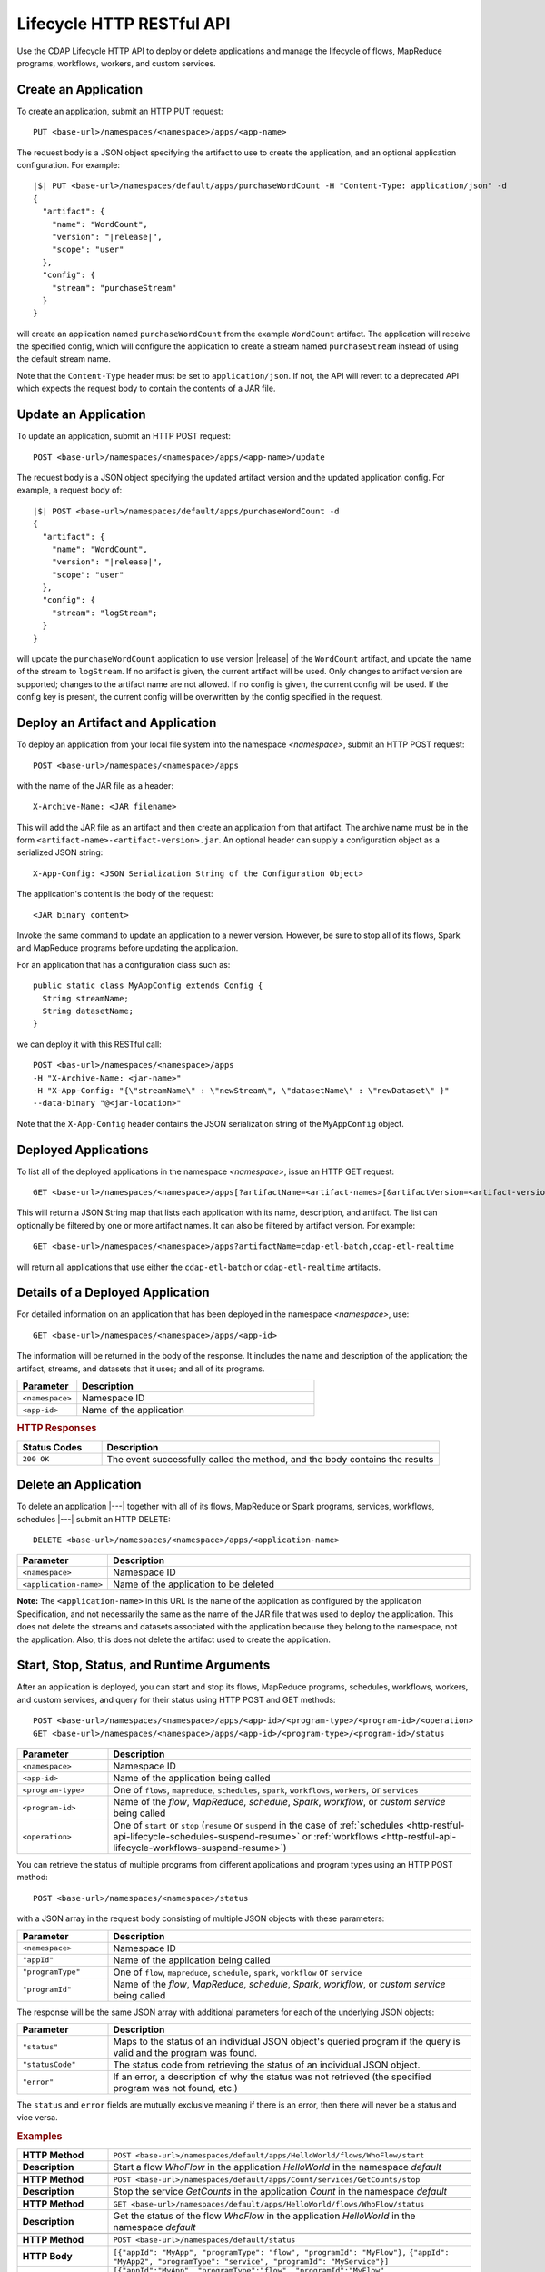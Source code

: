 .. meta::
    :author: Cask Data, Inc.
    :description: HTTP RESTful Interface to the Cask Data Application Platform
    :copyright: Copyright © 2014-2015 Cask Data, Inc.

.. _http-restful-api-lifecycle:

==========================
Lifecycle HTTP RESTful API
==========================

Use the CDAP Lifecycle HTTP API to deploy or delete applications and manage the lifecycle of 
flows, MapReduce programs, workflows, workers, and custom services.

.. highlight:: console

.. _http-restful-api-lifecycle-create-app:

Create an Application
---------------------
To create an application, submit an HTTP PUT request::

  PUT <base-url>/namespaces/<namespace>/apps/<app-name>

The request body is a JSON object specifying the artifact to use to create the application,
and an optional application configuration. For example:
 
.. container:: highlight

  .. parsed-literal::
    |$| PUT <base-url>/namespaces/default/apps/purchaseWordCount -H "Content-Type: application/json" -d
    {
      "artifact": {
        "name": "WordCount",
        "version": "|release|",
        "scope": "user"
      },
      "config": {
        "stream": "purchaseStream"
      }
    } 

will create an application named ``purchaseWordCount`` from the example ``WordCount`` artifact. The application
will receive the specified config, which will configure the application to create a stream named
``purchaseStream`` instead of using the default stream name. 

Note that the ``Content-Type`` header must be set to ``application/json``. If not, the API will
revert to a deprecated API which expects the request body to contain the contents
of a JAR file. 

Update an Application
---------------------
To update an application, submit an HTTP POST request::

  POST <base-url>/namespaces/<namespace>/apps/<app-name>/update

The request body is a JSON object specifying the updated artifact version and the updated application
config. For example, a request body of:

.. container:: highlight

  .. parsed-literal::
    |$| POST <base-url>/namespaces/default/apps/purchaseWordCount -d 
    {
      "artifact": {
        "name": "WordCount",
        "version": "|release|",
        "scope": "user"
      },
      "config": {
        "stream": "logStream";
      }
    }

will update the ``purchaseWordCount`` application to use version |release| of the ``WordCount`` artifact,
and update the name of the stream to ``logStream``. If no artifact is given, the current artifact will be
used. Only changes to artifact version are supported; changes to the artifact name are not allowed. If no
config is given, the current config will be used. If the config key is present, the current config will be
overwritten by the config specified in the request.

Deploy an Artifact and Application
----------------------------------
To deploy an application from your local file system into the namespace *<namespace>*,
submit an HTTP POST request::

  POST <base-url>/namespaces/<namespace>/apps

with the name of the JAR file as a header::

  X-Archive-Name: <JAR filename>

This will add the JAR file as an artifact and then create an application from that artifact.
The archive name must be in the form ``<artifact-name>-<artifact-version>.jar``.
An optional header can supply a configuration object as a serialized JSON string:

::

  X-App-Config: <JSON Serialization String of the Configuration Object>

The application's content is the body of the request::

  <JAR binary content>

Invoke the same command to update an application to a newer version.
However, be sure to stop all of its flows, Spark and MapReduce programs before updating the application.

For an application that has a configuration class such as::

  public static class MyAppConfig extends Config {
    String streamName;
    String datasetName;
  }

we can deploy it with this RESTful call::

  POST <bas-url>/namespaces/<namespace>/apps
  -H "X-Archive-Name: <jar-name>"
  -H "X-App-Config: "{\"streamName\" : \"newStream\", \"datasetName\" : \"newDataset\" }"
  --data-binary "@<jar-location>"

Note that the ``X-App-Config`` header contains the JSON serialization string of the ``MyAppConfig`` object.

Deployed Applications
---------------------

To list all of the deployed applications in the namespace *<namespace>*, issue an HTTP
GET request::

  GET <base-url>/namespaces/<namespace>/apps[?artifactName=<artifact-names>[&artifactVersion=<artifact-version>]]

This will return a JSON String map that lists each application with its name, description, and artifact.
The list can optionally be filtered by one or more artifact names. It can also be filtered by artifact version.
For example::

  GET <base-url>/namespaces/<namespace>/apps?artifactName=cdap-etl-batch,cdap-etl-realtime

will return all applications that use either the ``cdap-etl-batch`` or ``cdap-etl-realtime`` artifacts.


Details of a Deployed Application
---------------------------------

For detailed information on an application that has been deployed in the namespace
*<namespace>*, use::

  GET <base-url>/namespaces/<namespace>/apps/<app-id>

The information will be returned in the body of the response. It includes the name and description
of the application; the artifact, streams, and datasets that it uses; and all of its programs.

.. list-table::
   :widths: 20 80
   :header-rows: 1

   * - Parameter
     - Description
   * - ``<namespace>``
     - Namespace ID
   * - ``<app-id>``
     - Name of the application

.. rubric:: HTTP Responses

.. list-table::
   :widths: 20 80
   :header-rows: 1

   * - Status Codes
     - Description
   * - ``200 OK``
     - The event successfully called the method, and the body contains the results


Delete an Application
---------------------
To delete an application |---| together with all of its flows, MapReduce or Spark
programs, services, workflows, schedules |---| submit an HTTP DELETE::

  DELETE <base-url>/namespaces/<namespace>/apps/<application-name>

.. list-table::
   :widths: 20 80
   :header-rows: 1

   * - Parameter
     - Description
   * - ``<namespace>``
     - Namespace ID
   * - ``<application-name>``
     - Name of the application to be deleted

**Note:** The ``<application-name>`` in this URL is the name of the application
as configured by the application Specification,
and not necessarily the same as the name of the JAR file that was used to deploy the application.
This does not delete the streams and datasets associated with the application
because they belong to the namespace, not the application.
Also, this does not delete the artifact used to create the application.


.. _http-restful-api-lifecycle-start-stop-status:

Start, Stop, Status, and Runtime Arguments
------------------------------------------
After an application is deployed, you can start and stop its flows, MapReduce 
programs, schedules, workflows, workers, and custom services, and query for their status using HTTP POST and GET methods::

  POST <base-url>/namespaces/<namespace>/apps/<app-id>/<program-type>/<program-id>/<operation>
  GET <base-url>/namespaces/<namespace>/apps/<app-id>/<program-type>/<program-id>/status

.. list-table::
   :widths: 20 80
   :header-rows: 1

   * - Parameter
     - Description
   * - ``<namespace>``
     - Namespace ID
   * - ``<app-id>``
     - Name of the application being called
   * - ``<program-type>``
     - One of ``flows``, ``mapreduce``, ``schedules``, ``spark``, ``workflows``, ``workers``, or ``services``
   * - ``<program-id>``
     - Name of the *flow*, *MapReduce*, *schedule*, *Spark*, *workflow*, or *custom service*
       being called
   * - ``<operation>``
     - One of ``start`` or ``stop`` (``resume`` or ``suspend`` in the case of 
       :ref:`schedules <http-restful-api-lifecycle-schedules-suspend-resume>` or
       :ref:`workflows <http-restful-api-lifecycle-workflows-suspend-resume>`)
     
You can retrieve the status of multiple programs from different applications and program types
using an HTTP POST method::

  POST <base-url>/namespaces/<namespace>/status

with a JSON array in the request body consisting of multiple JSON objects with these parameters:

.. list-table::
   :widths: 20 80
   :header-rows: 1

   * - Parameter
     - Description
   * - ``<namespace>``
     - Namespace ID
   * - ``"appId"``
     - Name of the application being called
   * - ``"programType"``
     - One of ``flow``, ``mapreduce``, ``schedule``, ``spark``, ``workflow`` or ``service``
   * - ``"programId"``
     - Name of the *flow*, *MapReduce*, *schedule*, *Spark*, *workflow*, or *custom service*
       being called

The response will be the same JSON array with additional parameters for each of the underlying JSON objects:

.. list-table::
   :widths: 20 80
   :header-rows: 1

   * - Parameter
     - Description
   * - ``"status"``
     - Maps to the status of an individual JSON object's queried program
       if the query is valid and the program was found.
   * - ``"statusCode"``
     - The status code from retrieving the status of an individual JSON object.
   * - ``"error"``
     - If an error, a description of why the status was not retrieved (the specified program was not found, etc.)

The ``status`` and ``error`` fields are mutually exclusive meaning if there is an error,
then there will never be a status and vice versa.

.. rubric::  Examples

.. list-table::
   :widths: 20 80
   :stub-columns: 1

   * - HTTP Method
     - ``POST <base-url>/namespaces/default/apps/HelloWorld/flows/WhoFlow/start``
   * - Description
     - Start a flow *WhoFlow* in the application *HelloWorld* in the namespace *default*
   * - 
     - 
   * - HTTP Method
     - ``POST <base-url>/namespaces/default/apps/Count/services/GetCounts/stop``
   * - Description
     - Stop the service *GetCounts* in the application *Count* in the namespace *default*
   * - 
     - 
   * - HTTP Method
     - ``GET <base-url>/namespaces/default/apps/HelloWorld/flows/WhoFlow/status``
   * - Description
     - Get the status of the flow *WhoFlow* in the application *HelloWorld* in the namespace *default*
   * - 
     - 
   * - HTTP Method
     - ``POST <base-url>/namespaces/default/status``
   * - HTTP Body
     - ``[{"appId": "MyApp", "programType": "flow", "programId": "MyFlow"},``
       ``{"appId": "MyApp2", "programType": "service", "programId": "MyService"}]``
   * - HTTP Response
     - ``[{"appId":"MyApp", "programType":"flow", "programId":"MyFlow", "status":"RUNNING", "statusCode":200},``
       ``{"appId":"MyApp2", "programType":"service", "programId":"MyService",``
       ``"error":"Program not found", "statusCode":404}]``
   * - Description
     - Attempt to get the status of the flow *MyFlow* in the application *MyApp* and of the service *MyService*
       in the application *MyApp2* in the namespace *default*

When starting an program, you can optionally specify runtime arguments as a JSON map in the request body::

  POST <base-url>/namespaces/default/apps/HelloWorld/flows/WhoFlow/start

with the arguments as a JSON string in the body::

  {"foo":"bar","this":"that"}

CDAP will use these these runtime arguments only for this single invocation of the
program.

.. topic::  **Note: Runtime Arguments RESTful API Deprecated**

    As of *CDAP v2.8.0*, *Runtime Arguments RESTful API* have been deprecated, pending removal in a later version.
    Replace all use of *Runtime Arguments RESTful API* with :ref:`Preferences RESTful API <http-restful-api-v3-preferences>`.
    *Preferences RESTful API* will have feature-parity with *Runtime Arguments RESTful API* as of the version in which
    *Runtime Arguments RESTful API* are removed.

To save the runtime arguments so that CDAP will use them every time you start the program,
issue an HTTP PUT with the parameter ``runtimeargs``::

  PUT <base-url>/namespaces/default/apps/HelloWorld/flows/WhoFlow/runtimeargs

with the arguments as a JSON string in the body::

  {"foo":"bar","this":"that"}

To retrieve the runtime arguments saved for an application's program, issue an HTTP GET 
request to the program's URL using the same parameter ``runtimeargs``::

  GET <base-url>/namespaces/default/apps/HelloWorld/flows/WhoFlow/runtimeargs

This will return the saved runtime arguments in JSON format.

Container Information
---------------------

To find out the address of an program's container host and the container’s debug port, you can query
CDAP for a flow or service’s live info via an HTTP GET method::

  GET <base-url>/namespaces/<namespace>/apps/<app-id>/<program-type>/<program-id>/live-info

.. list-table::
   :widths: 20 80
   :header-rows: 1

   * - Parameter
     - Description
   * - ``<namespace>``
     - Namespace ID
   * - ``<app-id>``
     - Name of the application being called
   * - ``<program-type>``
     - One of ``flows``, ``workers``, or ``services``
   * - ``<program-id>``
     - Name of the program (*flow* or *custom service*)

Example::

  GET <base-url>/namespaces/default/apps/WordCount/flows/WordCounter/live-info

The response is formatted in JSON; an example of this is shown in 
:ref:`CDAP Testing and Debugging. <developers:debugging-distributed>`


.. _http-restful-api-lifecycle-scale:

Scaling
-------

You can retrieve the instance count executing different components from various applications and
different program types using an HTTP POST method::

  POST <base-url>/namespaces/<namespace>/instances

.. list-table::
   :widths: 20 80
   :header-rows: 1

   * - Parameter
     - Description
   * - ``<namespace>``
     - Namespace ID

with a JSON array in the request body consisting of multiple JSON objects with these parameters:

.. list-table::
   :widths: 20 80
   :header-rows: 1

   * - Parameter
     - Description
   * - ``"appId"``
     - Name of the application being called
   * - ``"programType"``
     - One of ``flow``, ``service``, or ``worker``
   * - ``"programId"``
     - Name of the program (*flow*, *service*, or *worker*) being called
   * - ``"runnableId"``
     - Name of the *flowlet*, only required if the program type is ``flow``

The response will be the same JSON array with additional parameters for each of the underlying JSON objects:

.. list-table::
   :widths: 20 80
   :header-rows: 1

   * - Parameter
     - Description
   * - ``"requested"``
     - Number of instances the user requested for the program defined by the individual JSON object's parameters
   * - ``"provisioned"``
     - Number of instances that are actually running for the program defined by the individual JSON object's parameters.
   * - ``"statusCode"``
     - The status code from retrieving the instance count of an individual JSON object.
   * - ``"error"``
     - If an error, a description of why the status was not retrieved (the specified program was not found,
       the requested JSON object was missing a parameter, etc.)

**Note:** The ``requested`` and ``provisioned`` fields are mutually exclusive of the ``error`` field.

.. rubric:: Example

.. list-table::
   :widths: 20 80
   :stub-columns: 1

   * - HTTP Method
     - ``POST <base-url>/namespaces/default/instances``
   * - HTTP Body
     - ``[{"appId":"MyApp1","programType":"Flow","programId":"MyFlow1","runnableId":"MyFlowlet5"},``
       ``{"appId":"MyApp3","programType":"Service","programId":"MySvc1,"runnableId":"MyHandler1"}]``
   * - HTTP Response
     - ``[{"appId":"MyApp1","programType":"Flow","programId":"MyFlow1",``
       ``"runnableId":"MyFlowlet5","provisioned":2,"requested":2,"statusCode":200},``
       ``{"appId":"MyApp3","programType":"Service","programId":"MySvc1,``
       ``"runnableId":"MyHandler1","statusCode":404,"error":"Runnable: MyHandler1 not found"}]``
   * - Description
     - Try to get the instances of the flowlet *MyFlowlet5* in the flow *MyFlow1* in the
       application *MyApp1*, and the service handler *MyHandler1* in the user service
       *MySvc1* in the application *MyApp3*, all in the namespace *default*

.. _rest-scaling-flowlets:

Scaling Flowlets
................
You can query and set the number of instances executing a given flowlet
by using the ``instances`` parameter with HTTP GET and PUT methods::

  GET <base-url>/namespaces/<namespace>/apps/<app-id>/flows/<flow-id>/flowlets/<flowlet-id>/instances
  PUT <base-url>/namespaces/<namespace>/apps/<app-id>/flows/<flow-id>/flowlets/<flowlet-id>/instances

with the arguments as a JSON string in the body::

  { "instances" : <quantity> }

.. list-table::
   :widths: 20 80
   :header-rows: 1

   * - Parameter
     - Description
   * - ``<namespace>``
     - Namespace ID
   * - ``<app-id>``
     - Name of the application being called
   * - ``<flow-id>``
     - Name of the flow
   * - ``<flowlet-id>``
     - Name of the flowlet
   * - ``<quantity>``
     - Number of instances to be used

.. rubric:: Examples

.. list-table::
   :widths: 20 80
   :stub-columns: 1

   * - HTTP Method
     - ``GET <base-url>/namespaces/default/apps/HelloWorld/flows/WhoFlow/flowlets/saver/``
       ``instances``
   * - Description
     - Find out the number of instances of the flowlet *saver*
       in the flow *WhoFlow* of the application *HelloWorld* in the namespace *default*

.. list-table::
   :widths: 20 80
   :stub-columns: 1

   * - HTTP Method
     - ``PUT <base-url>/namespaces/default/apps/HelloWorld/flows/WhoFlow/flowlets/saver/``
       ``instances``

       with the arguments as a JSON string in the body::

         { "instances" : 2 }

   * - Description
     - Change the number of instances of the flowlet *saver* in the flow *WhoFlow* of the
       application *HelloWorld* in the namespace *default*

Scaling Services
................
You can query or change the number of instances of a service
by using the ``instances`` parameter with HTTP GET or PUT methods::

  GET <base-url>/namespaces/<namespace>/apps/<app-id>/services/<service-id>/instances
  PUT <base-url>/namespaces/<namespace>/apps/<app-id>/services/<service-id>/instances

with the arguments as a JSON string in the body::

  { "instances" : <quantity> }

.. list-table::
   :widths: 20 80
   :header-rows: 1

   * - Parameter
     - Description
   * - ``<namespace>``
     - Namespace ID
   * - ``<app-id>``
     - Name of the application
   * - ``<service-id>``
     - Name of the service
   * - ``<quantity>``
     - Number of instances to be used

.. rubric:: Example
.. list-table::
   :widths: 20 80
   :stub-columns: 1

   * - HTTP Method
     - ``GET <base-url>/namespaces/default/apps/PurchaseHistory/services/CatalogLookup/instances``
   * - Description
     - Retrieve the number of instances of the service *CatalogLookup* in the application
       *PurchaseHistory* in the namespace *default*

Scaling Workers
...............
You can query or change the number of instances of a worker by using the ``instances``
parameter with HTTP GET or PUT methods::

  GET <base-url>/namespaces/<namespace>/apps/<app-id>/workers/<worker-id>/instances
  PUT <base-url>/namespaces/<namespace>/apps/<app-id>/workers/<worker-id>/instances

with the arguments as a JSON string in the body::

  { "instances" : <quantity> }

.. list-table::
   :widths: 20 80
   :header-rows: 1

   * - Parameter
     - Description
   * - ``<namespace>``
     - Namespace ID
   * - ``<app-id>``
     - Name of the application
   * - ``<worker-id>``
     - Name of the worker
   * - ``<quantity>``
     - Number of instances to be used

Example
.......
.. list-table::
   :widths: 20 80
   :stub-columns: 1

   * - HTTP Method
     - ``GET <base-url>/namespaces/default/apps/HelloWorld/workers/DataWorker/instances``
       ``instances``
   * - Description
     - Retrieve the number of instances of the worker *DataWorker*
       in the application *HelloWorld* in the namespace *default*

.. _rest-program-runs:

Run Records and Schedules
-------------------------

To see all the runs of a selected program (flows, MapReduce programs, Spark programs, workflows, and
services), issue an HTTP GET to the program’s URL with the ``runs`` parameter.
This will return a JSON list of all runs for the program, each with a start time,
end time and program status::

  GET <base-url>/namespaces/<namespace>/apps/<app-id>/<program-type>/<program-id>/runs

.. list-table::
   :widths: 20 80
   :header-rows: 1

   * - Parameter
     - Description
   * - ``<namespace>``
     - Namespace ID
   * - ``<app-id>``
     - Name of the application
   * - ``<program-type>``
     - One of ``flows``, ``mapreduce``, ``spark``, ``workflows`` or ``services``
   * - ``<program-id>``
     - Name of the program

You can filter the runs by the status of a program, the start and end times, 
and can limit the number of returned records:

.. list-table::
   :widths: 20 80
   :header-rows: 1

   * - Query Parameter
     - Description
   * - ``<status>``
     - running/completed/failed
   * - ``<start>``
     - start timestamp
   * - ``<end>``
     - end timestamp
   * - ``<limit>``
     - maximum number of returned records

The result returned will include the *runid* field, a UUID that uniquely identifies a run within CDAP,
with the start and end times in seconds since the start of the Epoch (midnight 1/1/1970).
Use that runid in subsequent calls to obtain additional information.

.. container:: table-block-example

  .. list-table::
     :widths: 99 1
     :stub-columns: 1

     * - Example: Retrieving Run Records
       - 
       
  .. list-table::
     :widths: 15 85
     :class: triple-table

     * - Description
       - Retrieve the run records of the flow *WhoFlow* of the application *HelloWorld*
      
     * - HTTP Method
       - ``GET <base-url>/namespaces/default/apps/HelloWorld/flows/WhoFlow/runs``
         
     * - Returns
       - | ``{"runid":"...","start":1382567598,"status":"RUNNING"},``
         | ``{"runid":"...","start":1382567447,"end":1382567492,"status":"STOPPED"},``
         | ``{"runid":"...","start":1382567383,"end":1382567397,"status":"STOPPED"}``


Retrieving Specific Run Information
...................................

To fetch the run record for a particular run of a program, use::

  GET <base-url>/namespaces/<namespace>/apps/<app-id>/<program-type>/<program-id>/runs/<run-id>


.. list-table::
   :widths: 20 80
   :header-rows: 1

   * - Parameter
     - Description
   * - ``<namespace>``
     - Namespace ID
   * - ``<app-id>``
     - Name of the application
   * - ``<program-type>``
     - One of ``flows``, ``mapreduce``, ``spark``, ``workflows`` or ``services``
   * - ``<program-id>``
     - Name of the program
   * - ``<run-id>``
     - Run id of the run


.. container:: table-block-example

  .. list-table::
     :widths: 99 1
     :stub-columns: 1

     * - Example: Retrieving A Particular Run Record
       - 
       
  .. list-table::
     :widths: 15 85
     :class: triple-table

     * - Description
       - Retrieve the run record of the flow *WhoFlow* of the application *HelloWorld* for run *b78d0091-da42-11e4-878c-2217c18f435d*
      
     * - HTTP Method
       - ``GET <base-url>/namespaces/default/apps/HelloWorld/flows/WhoFlow/runs/b78d0091-da42-11e4-878c-2217c18f435d``
         
     * - Returns
       - | ``{"runid":"...","start":1382567598,"status":"RUNNING"}``


For services, you can retrieve:

- the history of successfully completed Twill service runs using::

    GET <base-url>/namespaces/<namespace>/apps/<app-id>/services/<service-id>/runs?status=completed

For workflows, you can retrieve:

- the information about the currently running node(s) in the workflow:

  .. container:: table-block-example

    .. list-table::
       :widths: 99 1
       :stub-columns: 1

       * - Note: Workflow Current Node(s) RESTful API Deprecated
         - 

    .. list-table::
       :widths: 100
       :class: triple-table

       * - As of **CDAP v3.1.0**, the *Workflow Current Node(s) RESTful API* has been
           deprecated, pending removal in a later version.
       * - Replace all use of the *Workflow Current Node(s) RESTful API*::
           
             GET <base-url>/namespaces/<namespace>/apps/<app-id>/workflows/<workflow-id>/<run-id>/current

           with the revised API shown below for the *currently running node(s) of the workflow.*
           Note the addition of a ``/runs/`` component in the path::

             GET <base-url>/namespaces/<namespace>/apps/<app-id>/workflows/<workflow-id>/runs/<run-id>/current

- the schedules defined for a workflow (using the parameter ``schedules``)::

    GET <base-url>/namespaces/<namespace>/apps/<app-id>/workflows/<workflow-id>/schedules

- the next time that the workflow is scheduled to run (using the parameter ``nextruntime``)::

    GET <base-url>/namespaces/<namespace>/apps/<app-id>/workflows/<workflow-id>/nextruntime


.. rubric:: Examples

.. container:: table-block-example

  .. list-table::
     :widths: 99 1
     :stub-columns: 1

     * - Example: Retrieving The Most Recent Run
       - 
       
  .. list-table::
     :widths: 15 85
     :class: triple-table

     * - Description
       - Retrieve the most recent successful completed run of the service *CatalogLookup* of the application *PurchaseHistory*
      
     * - HTTP Method
       - ``GET <base-url>/namespaces/default/apps/PurchaseHistory/services/CatalogLookup/runs?status=completed&limit=1``
         
     * - Returns
       - | ``[{"runid":"cad83d45-ecfb-4bf8-8cdb-4928a5601b0e","start":1415051892,"end":1415057103,"status":"STOPPED"}]``


.. container:: table-block-example

  .. list-table::
     :widths: 99 1
     :stub-columns: 1

     * - Example: Retrieving a Schedule
       - 
       
  .. list-table::
     :widths: 15 85
     :class: triple-table

     * - Description
       - Retrieves the schedules of the workflow *PurchaseHistoryWorkflow* of the application *PurchaseHistory*
      
     * - HTTP Method
       - ``GET <base-url>/namespaces/default/apps/PurchaseHistory/workflows/PurchaseHistoryWorkflow/schedules``
         
     * - Returns
       - | ``[{"schedule":{"name":"DailySchedule","description":"DailySchedule with crontab 0 4 * * *","cronEntry":"0 4 * * *"},``
         | `` "program":{"programName":"PurchaseHistoryWorkflow","programType":"WORKFLOW"},"properties":{}}]``
         

.. container:: table-block-example

  .. list-table::
     :widths: 99 1
     :stub-columns: 1

     * - Example: Retrieving The Next Runtime
       - 
       
  .. list-table::
     :widths: 15 85
     :class: triple-table

     * - Description
       - Retrieves the next runtime of the workflow *PurchaseHistoryWorkflow* of the application *PurchaseHistory*
      
     * - HTTP Method
       - ``GET <base-url>/namespaces/default/apps/PurchaseHistory/workflows/PurchaseHistoryWorkflow/nextruntime``
         
     * - Returns
       - | ``[{"id":"DEFAULT.WORKFLOW:developer:PurchaseHistory:PurchaseHistoryWorkflow:0:DailySchedule","time":1415102400000}]``
       
.. _http-restful-api-lifecycle-schedules-suspend-resume:

Schedules: Suspend and Resume
.............................

For schedules, you can suspend and resume them using the RESTful API.

To *suspend* a schedule means that the program associated with that schedule will not
trigger again until the schedule is resumed.

To *resume* a schedule means that the trigger is reset, and the program associated will
run again at the next scheduled time.

As a schedule is initially deployed in a *suspended* state, a call to this API is needed to *resume* it.

To suspend or resume a schedule use::

  POST <base-url>/namespaces/<namespace>/apps/<app-id>/schedules/<schedule-name>/suspend
  POST <base-url>/namespaces/<namespace>/apps/<app-id>/schedules/<schedule-name>/resume

where:

.. list-table::
   :widths: 20 80
   :header-rows: 1

   * - Parameter
     - Description
   * - ``<namespace>``
     - Namespace ID
   * - ``<app-id>``
     - Name of the application
   * - ``<schedule-name>``
     - Name of the schedule

.. container:: table-block-example

  .. list-table::
     :widths: 99 1
     :stub-columns: 1

     * - Example: Suspending a Schedule
       - 
       
  .. list-table::
     :widths: 15 85
     :class: triple-table

     * - Description
       - Suspends the schedule *DailySchedule* of the application *PurchaseHistory*
      
     * - HTTP Method
       - ``POST <base-url>/namespaces/default/apps/PurchaseHistory/schedules/DailySchedule/suspend``
         
     * - Returns
       - | ``OK`` if successfully set as suspended

.. _http-restful-api-lifecycle-workflows-suspend-resume:

Workflows: Suspend and Resume
...........................................

For workflows, you can suspend and resume them using the RESTful API.

To *suspend* means that the current activity will be taken to completion, but no further 
programs will be initiated. Programs will not be left partially uncompleted, barring any errors.

In the case of a workflow with multiple MapReduce programs, if one of them is running (first of
three perhaps) and you suspend the workflow, that first MapReduce will be completed but the
following two will not be started.

To *resume* means that activity will start up where it was left off, beginning with the start
of the next program in the sequence.

In the case of the workflow mentioned above, resuming it after suspension would start up with the
second of the three MapReduce programs, which is where it would have left off when it was suspended.

With workflows, *suspend* and *resume* require a *run-id* as the action takes place on
either a currently running or suspended workflow.

As a workflow is initially deployed in a *suspended* state, a call to this API is needed to *resume* it.

To suspend or resume a workflow, use::
  
  POST <base-url>/namespaces/<namespace>/apps/<app-id>/workflows/<workflow-name>/runs/<run-id>/suspend
  POST <base-url>/namespaces/<namespace>/apps/<app-id>/workflows/<workflow-name>/runs/<run-id>/resume

where:

.. list-table::
   :widths: 20 80
   :header-rows: 1

   * - Parameter
     - Description
   * - ``<namespace>``
     - Namespace ID
   * - ``<app-id>``
     - Name of the application
   * - ``<workflow-name>``
     - Name of the workflow
   * - ``<run-id>``
     - UUID of the workflow run

.. container:: table-block-example

  .. list-table::
     :widths: 99 1
     :stub-columns: 1

     * - Example: Suspending A workflow
       - 
       
  .. list-table::
     :widths: 15 85
     :class: triple-table

     * - Description
       - Suspends the run ``0ce13912-e980-11e4-a7d7-8cae4cfd0e64`` of the workflow
         *PurchaseHistoryWorkflow* of the application *PurchaseHistory*
      
     * - HTTP Method
       - ``POST <base-url>/namespaces/default/apps/PurchaseHistory/workflows/PurchaseHistoryWorkflow/runs/0ce13912-e980-11e4-a7d7-8cae4cfd0e64/suspend``
         
     * - Returns
       - | ``Program run suspended.`` if successfully set as suspended
